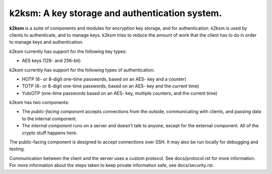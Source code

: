 ===============================================
k2ksm: A key storage and authentication system.
===============================================

**k2ksm** is a suite of components and modules for encryption key storage, and for authentication.  k2ksm is used by clients to authenticate, and to manage keys.  k2ksm tries to reduce the amount of work that the client has to do in order to manage keys and authentication.

k2ksm currently has support for the following key types:

- AES keys (128- and 256-bit)

k2ksm currently has support for the following types of authentication:

- HOTP (6- or 8-digit one-time passwords, based on an AES- key and a counter)
- TOTP (6- or 8-digit one-time passwords, based on an AES- key and the current time)
- YubiOTP (one-time passwords based on an AES- key, multiple counters, and the current time)

k2ksm has two components:

- The *public-facing component* accepts connections from the outside, communicating with clients, and passing data to the internal component.
- The *internal component* runs on a server and doesn't talk to anyone, except for the external component.  All of the crypto stuff happens here.

The public-facing component is designed to accept connections over SSH.  It may also be run locally for debugging and testing.

Communication between the client and the server uses a custom protocol.  See docs/protocol.rst for more information.  For more information about the steps taken to keep private information safe, see docs/security.rst.

